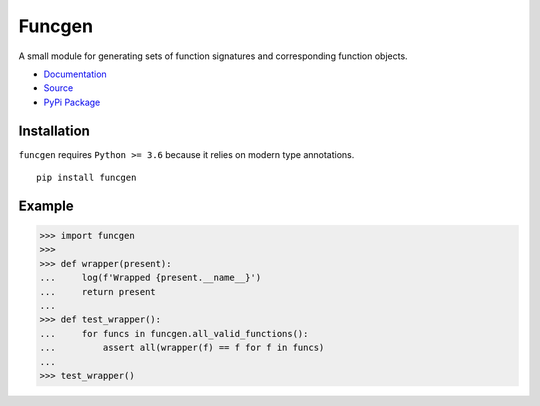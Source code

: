 Funcgen
=======

A small module for generating sets of function signatures and
corresponding function objects.

* `Documentation <https://funcgen.readthedocs.io/en/latest/>`_
* `Source <https://github.com/ConradBailey/funcgen>`_
* `PyPi Package <https://pypi.org/project/funcgen/>`_

Installation
------------
``funcgen`` requires ``Python >= 3.6`` because it relies on modern type annotations.
::

   pip install funcgen

Example
-------

>>> import funcgen
>>>
>>> def wrapper(present):
...     log(f'Wrapped {present.__name__}')
...     return present
...
>>> def test_wrapper():
...     for funcs in funcgen.all_valid_functions():
...         assert all(wrapper(f) == f for f in funcs)
...
>>> test_wrapper()
